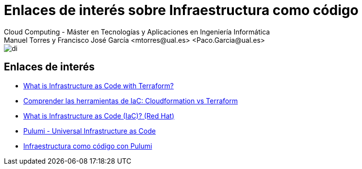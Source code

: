////
NO CAMBIAR!!
Codificación, idioma, tabla de contenidos, tipo de documento
////
:encoding: utf-8
:lang: es
:doctype: book
:linkattrs:

////
Nombre y título del trabajo
////
# Enlaces de interés sobre Infraestructura como código
Cloud Computing - Máster en Tecnologías y Aplicaciones en Ingeniería Informática
Manuel Torres y Francisco José García <mtorres@ual.es> <Paco.Garcia@ual.es>


image::images/di.png[]

## Enlaces de interés

* link:https://learn.hashicorp.com/tutorials/terraform/infrastructure-as-code[What is Infrastructure as Code with Terraform?]
* link:https://geekflare.com/es/cloudformation-vs-terraform/[Comprender las herramientas de IaC: Cloudformation vs Terraform]
* link:https://www.redhat.com/en/topics/automation/what-is-infrastructure-as-code-iac[What is Infrastructure as Code (IaC)? (Red Hat)]
* link:https://www.pulumi.com/[Pulumi - Universal Infrastructure as Code]
* link:https://ualmtorres.github.io/seminario-pulumi/[Infraestructura como código con Pulumi]


